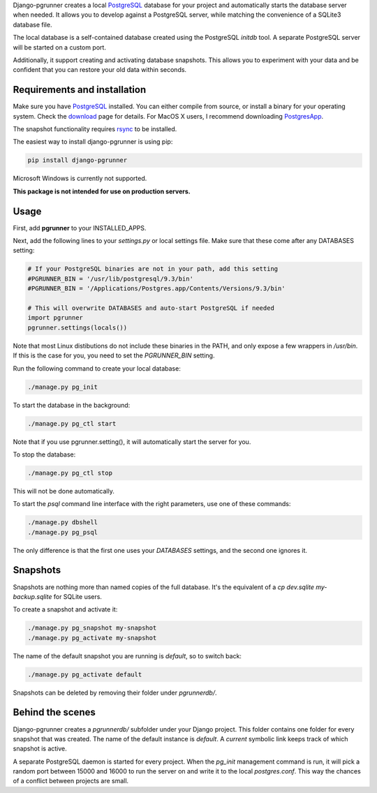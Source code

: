 Django-pgrunner creates a local PostgreSQL_ database for your project and
automatically starts the database server when needed. It allows you to develop
against a PostgreSQL server, while matching the convenience of a SQLite3
database file.

The local database is a self-contained database created using the PostgreSQL
`initdb` tool. A separate PostgreSQL server will be started on a custom port.

Additionally, it support creating and activating database snapshots. This
allows you to experiment with your data and be confident that you can restore
your old data within seconds.

Requirements and installation
=============================

Make sure you have PostgreSQL_ installed. You can either compile from source,
or install a binary for your operating system. Check the download_ page for
details. For MacOS X users, I recommend downloading PostgresApp_.

The snapshot functionality requires rsync_ to be installed.

The easiest way to install django-pgrunner is using pip:

.. sourcecode:: sh

    pip install django-pgrunner

Microsoft Windows is currently not supported.

**This package is not intended for use on production servers.**

Usage
=====

First, add **pgrunner** to your INSTALLED_APPS.

Next, add the following lines to your `settings.py` or local settings file.
Make sure that these come after any DATABASES setting:

.. sourcecode:: python

    # If your PostgreSQL binaries are not in your path, add this setting
    #PGRUNNER_BIN = '/usr/lib/postgresql/9.3/bin'
    #PGRUNNER_BIN = '/Applications/Postgres.app/Contents/Versions/9.3/bin'

    # This will overwrite DATABASES and auto-start PostgreSQL if needed
    import pgrunner
    pgrunner.settings(locals())

Note that most Linux distibutions do not include these binaries in the PATH,
and only expose a few wrappers in `/usr/bin`. If this is the case for you, you
need to set the `PGRUNNER_BIN` setting.

Run the following command to create your local database:

.. sourcecode:: sh

    ./manage.py pg_init

To start the database in the background:

.. sourcecode:: sh

    ./manage.py pg_ctl start

Note that if you use pgrunner.setting(), it will automatically start the server
for you.

To stop the database:

.. sourcecode:: sh

    ./manage.py pg_ctl stop

This will not be done automatically.

To start the `psql` command line interface with the right parameters, use one of
these commands:

.. sourcecode:: sh

    ./manage.py dbshell
    ./manage.py pg_psql

The only difference is that the first one uses your `DATABASES` settings, and the
second one ignores it.

Snapshots
=========

Snapshots are nothing more than named copies of the full database.
It's the equivalent of a `cp dev.sqlite my-backup.sqlite` for SQLite users.

To create a snapshot and activate it:

.. sourcecode:: sh

    ./manage.py pg_snapshot my-snapshot
    ./manage.py pg_activate my-snapshot

The name of the default snapshot you are running is `default`, so to switch
back:

.. sourcecode:: sh

    ./manage.py pg_activate default

Snapshots can be deleted by removing their folder under `pgrunnerdb/`.

Behind the scenes
=================

Django-pgrunner creates a `pgrunnerdb/` subfolder under your Django project.
This folder contains one folder for every snapshot that was created.
The name of the default instance is `default`. A `current` symbolic link
keeps track of which snapshot is active.

A separate PostgreSQL daemon is started for every project. When the `pg_init`
management command is run, it will pick a random port between 15000 and 16000
to run the server on and write it to the local `postgres.conf`. This way
the chances of a conflict between projects are small.

.. _PostgreSQL: http://www.postgresql.org/
.. _download: http://www.postgresql.org/download/
.. _rsync: http://rsync.samba.org/
.. _PostgresApp : http://postgresapp.com/